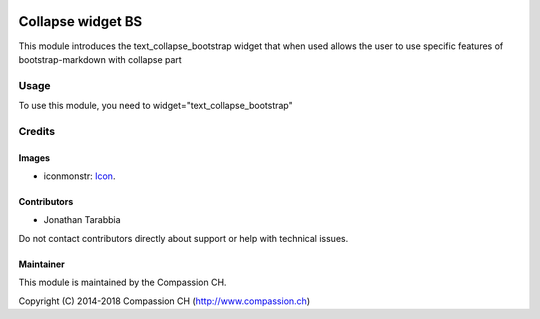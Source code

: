 .. image:: https://img.shields.io/badge/license-AGPL--3-blue.png
   :target: https://www.gnu.org/licenses/agpl
   :alt: License: AGPL-3

===================
Collapse widget BS
===================

This module introduces the text_collapse_bootstrap widget that when used allows the user
to use specific features of bootstrap-markdown with collapse part

Usage
=====

To use this module, you need to widget="text_collapse_bootstrap"


Credits
=======

Images
------

* iconmonstr: `Icon <https://iconmonstr.com/>`_.

Contributors
------------
* Jonathan Tarabbia

Do not contact contributors directly about support or help with technical issues.

Maintainer
----------

.. image:: http://compassion.ch/wp-content/themes/compassion/assets/img/compassion-logo-dark-fr.png
   :alt: Compassion CH
   :target: https://compassion.ch/

This module is maintained by the Compassion CH.

Copyright (C) 2014-2018 Compassion CH (http://www.compassion.ch)
